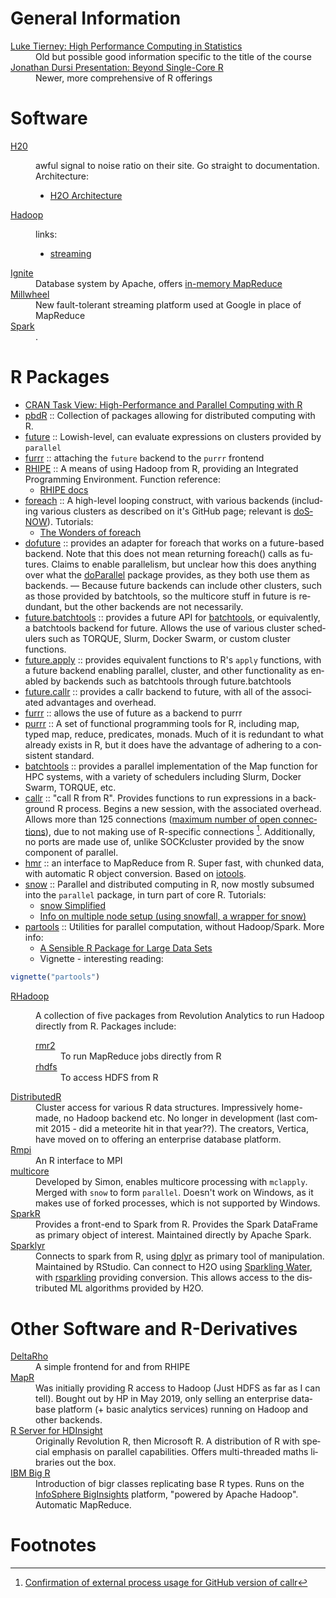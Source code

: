 #+options: ':nil *:t -:t ::t <:t H:3 \n:nil ^:t arch:headline
#+options: author:t broken-links:nil c:nil creator:nil
#+options: d:(not "LOGBOOK") date:t e:t email:nil f:t inline:t num:t
#+options: p:nil pri:nil prop:nil stat:t tags:t tasks:t tex:t
#+options: timestamp:t title:nil toc:nil todo:t |:t

#+language: en
#+select_tags: export
#+exclude_tags: noexport
#+creator: Emacs 26.1 (Org mode 9.2.3)

#+latex_class: article
#+LATEX_CLASS_OPTIONS: [a4paper, 11pt]
#+LATEX_HEADER: \usepackage{mathtools}
#+LATEX_HEADER: \usepackage{amsfonts}
#+LATEX_HEADER: \usepackage{biblatex}

* General Information
- [[http://homepage.divms.uiowa.edu/~luke/classes/295-hpc/][Luke Tierney: High Performance Computing in Statistics]] :: Old but
     possible good information specific to the title of the course
- [[https://ljdursi.github.io/beyond-single-core-R/#/][Jonathan Dursi Presentation: Beyond Single-Core R]] :: Newer, more
     comprehensive of R offerings

* Software
- [[https://www.h2o.ai/][H20]] :: awful signal to noise ratio on their site. Go straight to
     documentation. Architecture:
  - [[http://docs.h2o.ai/h2o/latest-stable/h2o-docs/architecture.html][H2O Architecture]]
- [[https://hadoop.apache.org/][Hadoop]] :: links:
  - [[https://hadoop.apache.org/docs/r1.2.1/streaming.html][streaming]]
- [[https://ignite.apache.org/index.html][Ignite]] :: Database system by Apache, offers [[https://ignite.apache.org/features/mapreduce.html][in-memory MapReduce]]
- [[https://research.google/pubs/pub41378/][Millwheel]] :: New fault-tolerant streaming platform used at Google in
     place of MapReduce
- [[https://spark.apache.org/][Spark]] :: .

* R Packages
- [[https://cran.r-project.org/web/views/HighPerformanceComputing.html][CRAN Task View: High-Performance and Parallel Computing with R]] 
- [[https://en.wikipedia.org/wiki/Programming_with_Big_Data_in_R][pbdR]] :: Collection of packages allowing for distributed computing
     with R. 
- [[https://github.com/HenrikBengtsson/future][future]] :: Lowish-level, can evaluate expressions on clusters
     provided by =parallel=
- [[https://github.com/DavisVaughan/furrr][furrr]] :: attaching the =future= backend to the =purrr= frontend
- [[https://github.com/delta-rho/rhipe][RHIPE]] :: A means of using Hadoop from R, providing an Integrated
     Programming Environment. Function reference:
  - [[http://deltarho.org/docs-RHIPE/functionref.html][RHIPE docs]]
- [[https://github.com/RevolutionAnalytics/foreach][foreach]] :: A high-level looping construct, with various backends
     (including various clusters as described on it's GitHub page;
     relevant is [[https://cran.r-project.org/web/packages/doSNOW/index.html][doSNOW]]). Tutorials:
  - [[https://www.r-bloggers.com/the-wonders-of-foreach/][The Wonders of foreach]]
- [[https://github.com/HenrikBengtsson/doFuture][dofuture]] :: provides an adapter for foreach that works on a
     future-based backend. Note that this does not mean returning
     foreach() calls as futures. Claims to enable parallelism, but
     unclear how this does anything over what the [[https://cran.r-project.org/web/packages/doParallel/index.html][doParallel]] package
     provides, as they both use them as backends. --- Because future
     backends can include other clusters, such as those provided by
     batchtools, so the multicore stuff in future is redundant, but
     the other backends are not necessarily.
- [[https://github.com/HenrikBengtsson/future.batchtools][future.batchtools]] :: provides a future API for [[https://cran.r-project.org/web/packages/batchtools/index.html][batchtools]], or
     equivalently, a batchtools backend for future. Allows the use of
     various cluster schedulers such as TORQUE, Slurm, Docker Swarm, or
     custom cluster functions.
- [[https://github.com/HenrikBengtsson/future.apply][future.apply]] :: provides equivalent functions to R's =apply=
     functions, with a future backend enabling parallel, cluster, and
     other functionality as enabled by backends such as batchtools
     through future.batchtools
- [[https://github.com/HenrikBengtsson/future.callr][future.callr]] :: provides a callr backend to future, with all of the
     associated advantages and overhead.
- [[https://davisvaughan.github.io/furrr/][furrr]] :: allows the use of future as a backend to purrr
- [[https://purrr.tidyverse.org/][purrr]] :: A set of functional programming tools for R, including map,
     typed map, reduce, predicates, monads. Much of it is redundant to
     what already exists in R, but it does have the advantage of
     adhering to a consistent standard.
- [[https://cran.r-project.org/web/packages/batchtools/index.html][batchtools]] :: provides a parallel implementation of the Map function
     for HPC systems, with a variety of schedulers including Slurm,
     Docker Swarm, TORQUE, etc.
- [[https://github.com/HenrikBengtsson/future.callr][callr]] :: "call R from R". Provides functions to run expressions in a
           background R process. Begins a new session, with the
           associated overhead. Allows more than 125 connections
           ([[https://github.com/HenrikBengtsson/Wishlist-for-R/issues/28][maximum number of open connections]]), due to not making use
           of R-specific connections [fn:1]. Additionally, no ports
           are made use of, unlike SOCKcluster provided by the snow
           component of parallel.
- [[https://github.com/s-u/hmr][hmr]] :: an interface to MapReduce from R. Super fast, with chunked
     data, with automatic R object conversion. Based on [[https://github.com/s-u/iotools][iotools]].
- [[https://cran.r-project.org/web/packages/snow/index.html][snow]] :: Parallel and distributed computing in R, now mostly subsumed
     into the =parallel= package, in turn part of core R. Tutorials:
  - [[http://www.sfu.ca/~sblay/R/snow.html][snow Simplified]]
  - [[https://stackoverflow.com/questions/17899756/initializing-mpi-cluster-with-snowfall-r][Info on multiple node setup (using snowfall, a wrapper for snow)]]
- [[https://cran.r-project.org/web/packages/partools/index.html][partools]] :: Utilities for parallel computation, without
     Hadoop/Spark. More info:
  - [[https://matloff.wordpress.com/2015/08/05/partools-a-sensible-r-package-for-large-data-sets/][A Sensible R Package for Large Data Sets]]
  - Vignette - interesting reading:
#+BEGIN_SRC R
vignette("partools")
#+END_SRC
- [[https://github.com/RevolutionAnalytics/RHadoop/wiki][RHadoop]] :: A collection of five packages from Revolution Analytics
     to run Hadoop directly from R. Packages include:
  - [[https://github.com/RevolutionAnalytics/rmr2][rmr2]] :: To run MapReduce jobs directly from R
  - [[https://github.com/RevolutionAnalytics/rhdfs][rhdfs]] :: To access HDFS from R
- [[https://github.com/vertica/DistributedR][DistributedR]] :: Cluster access for various R data structures.
     Impressively home-made, no Hadoop backend etc. No longer in
     development (last commit 2015 - did a meteorite hit in that
     year??). The creators, Vertica, have moved on to offering an
     enterprise database platform.
- [[https://cran.r-project.org/web/packages/Rmpi/index.html][Rmpi]] :: An R interface to MPI
- [[https://www.rforge.net/doc/packages/multicore/multicore.html][multicore]] :: Developed by Simon, enables multicore processing with
               =mclapply=. Merged with =snow= to form =parallel=.
               Doesn't work on Windows, as it makes use of forked
               processes, which is not supported by Windows.
- [[https://spark.apache.org/docs/latest/sparkr.html][SparkR]] :: Provides a front-end to Spark from R. Provides the Spark
     DataFrame as primary object of interest. Maintained directly by
     Apache Spark.
- [[https://spark.rstudio.com/][Sparklyr]] :: Connects to spark from R, using [[https://dplyr.tidyverse.org/index.html][dplyr]] as primary tool of
     manipulation. Maintained by RStudio. Can connect to H2O using
     [[https://github.com/h2oai/sparkling-water/tree/master/r][Sparkling Water]], with [[https://github.com/h2oai/rsparkling][rsparkling]] providing conversion. This
     allows access to the distributed ML algorithms provided by H2O.

* Other Software and R-Derivatives
- [[http://deltarho.org][DeltaRho]] :: A simple frontend for and from RHIPE
- [[https://en.wikipedia.org/wiki/MapR][MapR]] :: Was initially providing R access to Hadoop (Just HDFS as far
     as I can tell). Bought out by HP in May 2019, only selling an
     enterprise database platform (+ basic analytics services) running
     on Hadoop and other backends.
- [[https://azure.microsoft.com/en-us/services/hdinsight/r-server/#security][R Server for HDInsight]] :: Originally Revolution R, then Microsoft R.
     A distribution of R with special emphasis on parallel
     capabilities. Offers multi-threaded maths libraries out the box.
- [[https://www.ibm.com/support/knowledgecenter/SSPT3X_3.0.0/com.ibm.swg.im.infosphere.biginsights.analyze.doc/doc/t_overview_bigr.html][IBM Big R]] :: Introduction of bigr classes replicating base R types.
     Runs on the [[https://www.ibm.com/support/knowledgecenter/SSPT3X_3.0.0/com.ibm.swg.im.infosphere.biginsights.welcome.doc/doc/welcome.html][InfoSphere BigInsights]] platform, "powered by Apache
     Hadoop". Automatic MapReduce.

* Footnotes

[fn:1] [[https://github.com/r-lib/processx/issues/91][Confirmation of external process usage for GitHub version of callr]] 
